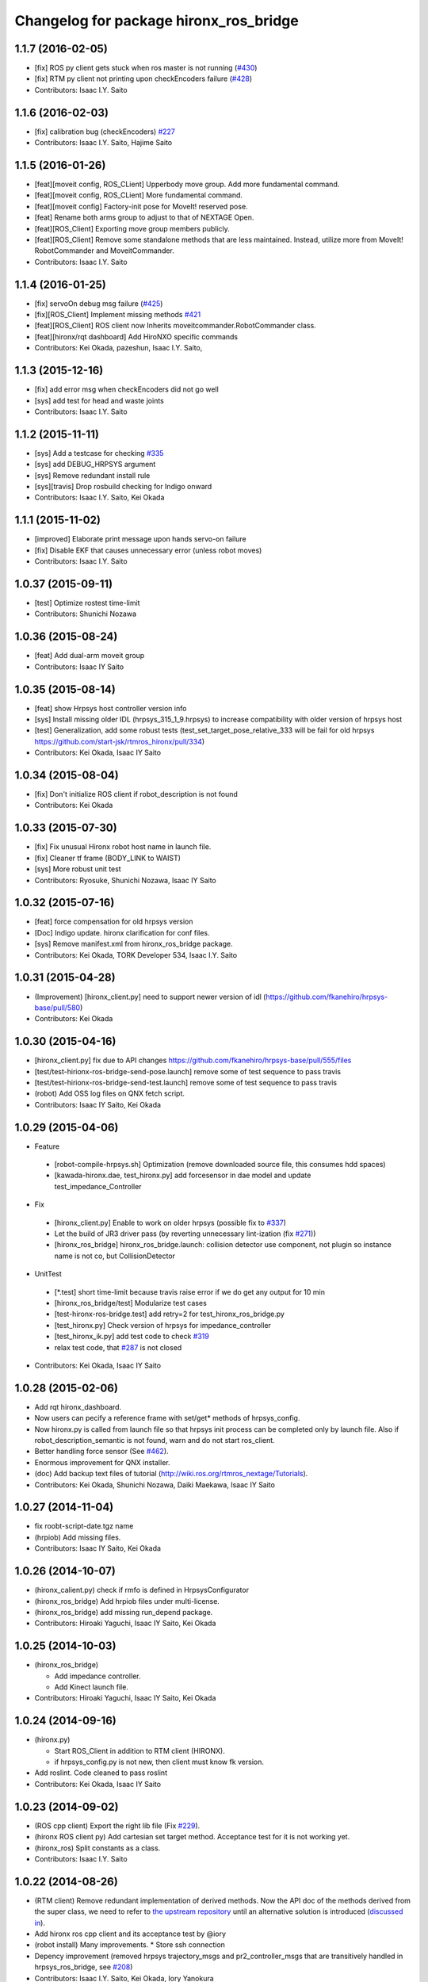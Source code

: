 ^^^^^^^^^^^^^^^^^^^^^^^^^^^^^^^^^^^^^^^
Changelog for package hironx_ros_bridge
^^^^^^^^^^^^^^^^^^^^^^^^^^^^^^^^^^^^^^^

1.1.7 (2016-02-05)
------------------
* [fix] ROS py client gets stuck when ros master is not running (`#430 <https://github.com/start-jsk/rtmros_hironx/issues/430>`_)
* [fix] RTM py client not printing upon checkEncoders failure (`#428 <https://github.com/start-jsk/rtmros_hironx/issues/428>`_)
* Contributors: Isaac I.Y. Saito

1.1.6 (2016-02-03)
------------------
* [fix] calibration bug (checkEncoders) `#227 <https://github.com/tork-a/rtmros_nextage/issues/227>`_
* Contributors: Isaac I.Y. Saito, Hajime Saito

1.1.5 (2016-01-26)
------------------
* [feat][moveit config, ROS_CLient] Upperbody move group. Add more fundamental command.
* [feat][moveit config, ROS_CLient] More fundamental command.
* [feat][moveit config] Factory-init pose for MoveIt! reserved pose.
* [feat] Rename both arms group to adjust to that of NEXTAGE Open.
* [feat][ROS_Client] Exporting move group members publicly.
* [feat][ROS_Client] Remove some standalone methods that are less maintained. Instead, utilize more from MoveIt! RobotCommander and MoveitCommander.
* Contributors: Isaac I.Y. Saito

1.1.4 (2016-01-25)
------------------
* [fix] servoOn debug msg failure (`#425 <https://github.com/start-jsk/rtmros_hironx/issues/425>`_)
* [fix][ROS_Client] Implement missing methods `#421 <https://github.com/start-jsk/rtmros_hironx/issues/421>`_
* [feat][ROS_Client] ROS client now Inherits moveitcommander.RobotCommander class.
* [feat][hironx/rqt dashboard] Add HiroNXO specific commands
* Contributors: Kei Okada, pazeshun, Isaac I.Y. Saito, 

1.1.3 (2015-12-16)
------------------
* [fix] add error msg when checkEncoders did not go well
* [sys] add test for head and waste joints
* Contributors: Isaac I.Y. Saito

1.1.2 (2015-11-11)
------------------
* [sys] Add a testcase for checking `#335 <https://github.com/start-jsk/rtmros_hironx/issues/335>`_
* [sys] add DEBUG_HRPSYS argument
* [sys] Remove redundant install rule
* [sys][travis] Drop rosbuild checking for Indigo onward
* Contributors: Isaac I.Y. Saito, Kei Okada

1.1.1 (2015-11-02)
------------------
* [improved] Elaborate print message upon hands servo-on failure
* [fix] Disable EKF that causes unnecessary error (unless robot moves)
* Contributors: Isaac I.Y. Saito

1.0.37 (2015-09-11)
-------------------
* [test] Optimize rostest time-limit 
* Contributors: Shunichi Nozawa

1.0.36 (2015-08-24)
-------------------
* [feat] Add dual-arm moveit group
* Contributors: Isaac IY Saito

1.0.35 (2015-08-14)
-------------------
* [feat] show Hrpsys host controller version info
* [sys] Install missing older IDL (hrpsys_315_1_9.hrpsys) to increase compatibility with older version of hrpsys host
* [test] Generalization, add some robust tests (test_set_target_pose_relative_333 will be fail for old hrpsys https://github.com/start-jsk/rtmros_hironx/pull/334)
* Contributors: Kei Okada, Isaac IY Saito

1.0.34 (2015-08-04)
-------------------
* [fix] Don't initialize ROS client if robot_description is not found
* Contributors: Kei Okada

1.0.33 (2015-07-30)
-------------------
* [fix] Fix unusual Hironx robot host name in launch file.
* [fix] Cleaner tf frame (BODY_LINK to WAIST)
* [sys] More robust unit test 
* Contributors: Ryosuke, Shunichi Nozawa, Isaac IY Saito

1.0.32 (2015-07-16)
-------------------
* [feat] force compensation for old hrpsys version
* [Doc] Indigo update. hironx clarification for conf files.
* [sys] Remove manifest.xml from hironx_ros_bridge package.
* Contributors: Kei Okada, TORK Developer 534, Isaac I.Y. Saito

1.0.31 (2015-04-28)
-------------------
* (Improvement) [hironx_client.py] need to support newer version of idl (https://github.com/fkanehiro/hrpsys-base/pull/580)
* Contributors: Kei Okada

1.0.30 (2015-04-16)
-------------------
* [hironx_client.py] fix due to API changes https://github.com/fkanehiro/hrpsys-base/pull/555/files
* [test/test-hirionx-ros-bridge-send-pose.launch] remove some of test sequence to pass travis
* [test/test-hirionx-ros-bridge-send-test.launch] remove some of test sequence to pass travis
* (robot) Add OSS log files on QNX fetch script.
* Contributors: Isaac IY Saito, Kei Okada

1.0.29 (2015-04-06)
-------------------
* Feature

 * [robot-compile-hrpsys.sh] Optimization (remove downloaded source file, this consumes hdd spaces)
 * [kawada-hironx.dae, test_hironx.py] add forcesensor in dae model and update test_impedance_Controller

* Fix

 * [hironx_client.py] Enable to work on older hrpsys (possible fix to `#337 <https://github.com/start-jsk/rtmros_hironx/issues/337>`_)
 * Let the build of JR3 driver pass (by reverting unnecessary lint-ization (fix `#271 <https://github.com/start-jsk/rtmros_hironx/issues/271>`_))
 * [hironx_ros_bridge] hironx_ros_bridge.launch: collision detector use component, not plugin so instance name is not co, but CollisionDetector

* UnitTest
 * [*.test] short time-limit because travis raise error if we do get any output for 10 min
 * [hironx_ros_bridge/test] Modularize test cases
 * [test-hironx-ros-bridge.test] add retry=2 for test_hironx_ros_bridge.py
 * [test_hironx.py] Check version of hrpsys for impedance_controller
 * [test_hironx_ik.py] add test code to check `#319 <https://github.com/start-jsk/rtmros_hironx/issues/319>`_
 * relax test code, that `#287 <https://github.com/start-jsk/rtmros_hironx/issues/287>`_ is not closed

* Contributors: Kei Okada, Isaac IY Saito

1.0.28 (2015-02-06)
-------------------
* Add rqt hironx_dashboard.
* Now users can pecify a reference frame with set/get* methods of hrpsys_config.
* Now hironx.py is called from launch file so that hrpsys init process can be completed only by launch file. Also if robot_description_semantic is not found, warn and do not start ros_client.
* Better handling force sensor (See `#462 <https://github.com/fkanehiro/hrpsys-base/pull/462>`_).
* Enormous improvement for QNX installer.
* (doc) Add backup text files of tutorial (http://wiki.ros.org/rtmros_nextage/Tutorials).
* Contributors: Kei Okada, Shunichi Nozawa, Daiki Maekawa, Isaac IY Saito

1.0.27 (2014-11-04)
-------------------
* fix roobt-script-date.tgz name
* (hrpiob) Add missing files.
* Contributors: Isaac IY Saito, Kei Okada

1.0.26 (2014-10-07)
-------------------
* (hironx_calient.py) check if rmfo is defined in HrpsysConfigurator
* (hironx_ros_bridge) Add hrpiob files under multi-license.
* (hironx_ros_bridge) add missing run_depend package.
* Contributors: Hiroaki Yaguchi, Isaac IY Saito, Kei Okada

1.0.25 (2014-10-03)
-------------------
* (hironx_ros_bridge)

  * Add impedance controller.
  * Add Kinect launch file.
* Contributors: Hiroaki Yaguchi, Isaac IY Saito, Kei Okada

1.0.24 (2014-09-16)
-------------------
* (hironx.py)

  * Start ROS_Client in addition to RTM client (HIRONX).
  * if hrpsys_config.py is not new, then client must know fk version.
* Add roslint. Code cleaned to pass roslint
* Contributors: Kei Okada, Isaac IY Saito

1.0.23 (2014-09-02)
-------------------
* (ROS cpp client) Export the right lib file (Fix `#229 <https://github.com/start-jsk/rtmros_hironx/issues/229>`_).
* (hironx ROS client py) Add cartesian set target method. Acceptance test for it is not working yet.
* (hironx_ros) Split constants as a class.
* Contributors: Isaac I.Y. Saito

1.0.22 (2014-08-26)
-------------------
* (RTM client) Remove redundant implementation of derived methods. Now the API doc of the methods derived from the super class, we need to refer to `the upstream repository <https://github.com/fkanehiro/hrpsys-base/blob/master/python/hrpsys_config.py>`_ until an alternative solution is introduced (`discussed in <https://github.com/fkanehiro/hrpsys-base/issues/268>`_).
* Add hironx ros cpp client and its acceptance test by @iory
* (robot install) Many improvements.
  * Store ssh connection
* Depency improvement (removed hrpsys trajectory_msgs and pr2_controller_msgs that are transitively handled in hrpsys_ros_bridge, see `#208 <https://github.com/start-jsk/rtmros_hironx/issues/208>`_)
* Contributors: Isaac I.Y. Saito, Kei Okada, Iory Yanokura

1.0.21 (2014-08-11)
-------------------
* (robot installability check) 

  * Update md5sum to 7/17/2014 KWD version.
  * Update checker QNX binary.
  * Many improvements (no duplicate ssh password. Add tool's version. Fix memory-checking regex).
  * save result to db.
  * save hrpsys veresion.

* (test_hironx_ros_bridge) add assertion, fix to work on simulation.
* (doc) Add unit tests policy.
* Contributors: Kei Okada, Isaac I.Y. Saito

1.0.20 (2014-07-31)
-------------------
* Add ROS client. See acceptancetest_hironx.py for usage sample.
* acceptancetest_hironx.py:
  * Add tasks written in ROS. 
  * Add option to wait kb input before every task.
  * Move location to /scripts so that you can call by `ipython -i `rospack find hironx_ros_bridge`/scripts/acceptancetest_hironx.py` (similar to `hironx.py`).
* Add doc about launch and test files.
* Contributors: Isaac IY Saito

1.0.19 (2014-07-28)
-------------------
* Enable RobotHardwareServiceROSBridge for when working with real robot. Fixes `#138 <https://github.com/start-jsk/rtmros_hironx/issues/138>`_ (servoOn/Off issue).
* (hironx_client) Add readDigitalOut.
* Robot installation
  * (robot-compile-openrtm.sh) Fix: Non-existent path. Add more instruction message.
  * (visionpc_install_setup.sh) Minor update (Add ros desktop-full, remove unnecessary Ubuntu init folders, ros env setting for nxouser)
* Contributors: Isaac IY Saito

1.0.18 (2014-07-21)
-------------------
* (hironx_client) Fixed some methods not returning what super class returns.
* Contributors: Isaac IY Saito

1.0.17 (2014-07-13)
-------------------
* 1st fully functional release (robot-compile-setup.sh, robot-system-check).
* Add install script for Vision PC Ubuntu.
* Add Nitta JR3 driver
* Adjust a few launch files to accommodate servo controller argument.
* Contributors: Kei Okada, Isaac IY Saito, Hajime Saito

1.0.16 (2014-07-08)
-------------------
* First release of install script suites (for QNX)
* (test-hironx.test, test-hironx-ros-bridge.test) Add omniNames script to start it on ros buildfarm (see https://github.com/start-jsk/rtmros_common/issues/416#issuecomment-46846623)
* (hironx_ros_bridge.launch) Pass corba port to collision detector launch
* hironx_ros_bridge_real.launch, enable ServoController for real robot
* Contributors: Kei Okada, Isaac IY Saito

1.0.15 (2014-06-22)
-------------------
* fix `#107 <https://github.com/start-jsk/rtmros_hironx/issues/107>`_
* Add acceptance test code for hrpsys-based api.
* (hironx_client.py) api document improved.
* (test_hironx.py) Add a testcase to check both arms simultaneous operation
* Launch collision detection viewer ("natto"-view) by default.
* (test-hironx-ros-bridge.test) Accept corba port input
* (robot/robot-compile-hrpsys.sh) update to use github
* (hironx_client.py) Improve arg name (#issues61#issuecomment-37535993)
* (test_hironx.py, test_hironx_ik.py, test_hironx_ros_bridge.py) relax test condition to pass travis
* rename test-hironx-ros-bridge.launch -> test-hironx-ros-bridge.test
* Add depends to gnuplot for test, currently our travis code does not see test_depends so add them to the {build,run}_depend
* (`#81 <https://github.com/start-jsk/rtmros_hironx/issues/81>`_) set test code for simulation environment
* add roslang/rosbash to depends for roslib.load_manifest()
* Contributors: Isaac IY Saito, Kei Okada

1.0.14 (2014-03-07)
-------------------
* Fix https://github.com/start-jsk/rtmros_hironx/issues/45 Add versioned build_dependency.
* Contributors: Isaac Isao Saito

1.0.13 (2014-03-06)
-------------------
* Add comment to clarify necessary build_depend.
* quick hack for missing python-tk on hrpsys/waitInput.py
* disable test-hironx-ros-bridge for now
* Comform to python file naming scheme so that test files run from travis
* use pkg-config --variable=idl_dir openhrp3.1 to specify openhrp3 directory
* support corbaport arguments
* Enable rostest
* Contributors: Isaac Isao Saito, Kei Okada

1.0.12 (2014-02-26)
-------------------
* Adding and improving unit test files.
* Adding travis conf files.
* Adding more checker programs for robot's internal os.
* Contributors: Isaac Isao Saito, Kei Okada

1.0.11 (2014-02-19)
-------------------
* Moved from googlecode.com to github.
* (hironx_client.py) Documenting a bunch. Removed humanoid specific methods.
* (hironx.py) fix to `#14 <https://github.com/start-jsk/rtmros_hironx/issues/14>`_
* add checker program for robot's internal os
* (test-hironx.py) quick fix to get it run with a real robot. This needs enhancement for versatility. Also removed test_goOffpose that interrupt the testing sequence by turning down servo.
* Fix the same issue with https://github.com/tork-a/rtmros_nextage/issues/25#issuecomment-32332068 by the same patch (https://github.com/tork-a/rtmros_nextage/commit/d4268d81ec14a514bb4b3b52614c81e708dd1ecc#diff-20257dd6ad60c0892cfb122c37a8f2ba)
* (hironx.py) Use generic name for the robot instance. This enables users on the script commandline (eg. ipython0 to run the same commands without asking them to specifically tell what robot they're using (eg. hiro, nxc). This is backward compatible so that users can still keep using `hiro`.
* Contributors: Isaac Isao Saito, Kei Okada
